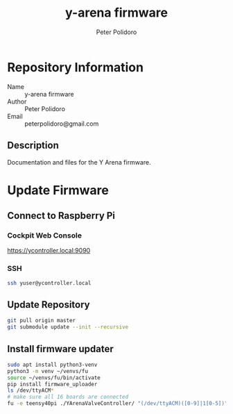 #+TITLE: y-arena firmware
#+AUTHOR: Peter Polidoro
#+EMAIL: peterpolidoro@gmail.com

* Repository Information
  - Name :: y-arena firmware
  - Author :: Peter Polidoro
  - Email :: peterpolidoro@gmail.com

** Description

   Documentation and files for the Y Arena firmware.

* Update Firmware

** Connect to Raspberry Pi

*** Cockpit Web Console

    https://ycontroller.local:9090

*** SSH

    #+BEGIN_SRC sh
      ssh yuser@ycontroller.local
    #+END_SRC

** Update Repository

   #+BEGIN_SRC sh
     git pull origin master
     git submodule update --init --recursive
   #+END_SRC

** Install firmware updater

   #+BEGIN_SRC sh
     sudo apt install python3-venv
     python3 -m venv ~/venvs/fu
     source ~/venvs/fu/bin/activate
     pip install firmware_uploader
     ls /dev/ttyACM*
     # make sure all 16 boards are connected
     fu -e teensy40pi ./YArenaValveController/ "(/dev/ttyACM)([0-9]|1[0-5])"
   #+END_SRC
